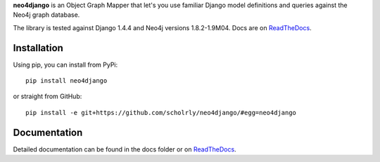 **neo4django** is an Object Graph Mapper that let's you use familiar Django model definitions and queries against the Neo4j graph database.

The library is tested against Django 1.4.4 and Neo4j versions 1.8.2-1.9M04. Docs are on `ReadTheDocs <https://neo4django.readthedocs.org/en/latest/>`_.

.. image:: https://secure.travis-ci.org/scholrly/neo4django.png?branch=master

Installation
============

Using pip, you can install from PyPi::

    pip install neo4django

or straight from GitHub::

    pip install -e git+https://github.com/scholrly/neo4django/#egg=neo4django

Documentation
=============

Detailed documentation can be found in the docs folder or on `ReadTheDocs <https://neo4django.readthedocs.org/en/latest/>`_.
